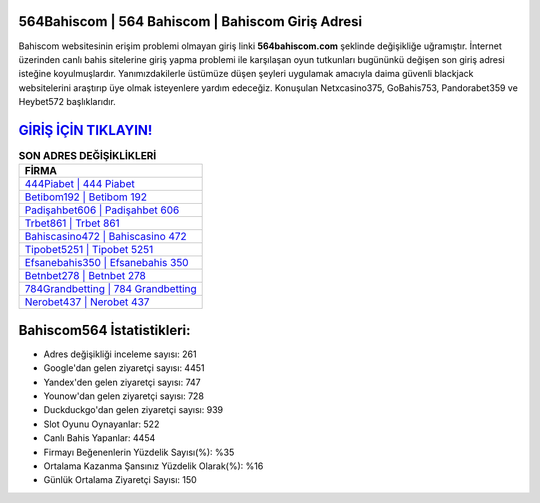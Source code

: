 ﻿564Bahiscom | 564 Bahiscom | Bahiscom Giriş Adresi
===================================

.. image:: images/bahiscom-giris.jpg
   :width: 600
   
Bahiscom websitesinin erişim problemi olmayan giriş linki **564bahiscom.com** şeklinde değişikliğe uğramıştır. İnternet üzerinden canlı bahis sitelerine giriş yapma problemi ile karşılaşan oyun tutkunları bugününkü değişen son giriş adresi isteğine koyulmuşlardır. Yanımızdakilerle üstümüze düşen şeyleri uygulamak amacıyla daima güvenli blackjack websitelerini araştırıp üye olmak isteyenlere yardım edeceğiz. Konuşulan Netxcasino375, GoBahis753, Pandorabet359 ve Heybet572 başlıklarıdır.

`GİRİŞ İÇİN TIKLAYIN! <https://uclck.me/gonow>`_
==============

.. list-table:: **SON ADRES DEĞİŞİKLİKLERİ**
   :widths: 100
   :header-rows: 1

   * - FİRMA
   * - `444Piabet | 444 Piabet <444piabet-444-piabet-piabet-giris-adresi.html>`_
   * - `Betibom192 | Betibom 192 <betibom192-betibom-192-betibom-giris-adresi.html>`_
   * - `Padişahbet606 | Padişahbet 606 <padisahbet606-padisahbet-606-padisahbet-giris-adresi.html>`_	 
   * - `Trbet861 | Trbet 861 <trbet861-trbet-861-trbet-giris-adresi.html>`_	 
   * - `Bahiscasino472 | Bahiscasino 472 <bahiscasino472-bahiscasino-472-bahiscasino-giris-adresi.html>`_ 
   * - `Tipobet5251 | Tipobet 5251 <tipobet5251-tipobet-5251-tipobet-giris-adresi.html>`_
   * - `Efsanebahis350 | Efsanebahis 350 <efsanebahis350-efsanebahis-350-efsanebahis-giris-adresi.html>`_	 
   * - `Betnbet278 | Betnbet 278 <betnbet278-betnbet-278-betnbet-giris-adresi.html>`_
   * - `784Grandbetting | 784 Grandbetting <784grandbetting-784-grandbetting-grandbetting-giris-adresi.html>`_
   * - `Nerobet437 | Nerobet 437 <nerobet437-nerobet-437-nerobet-giris-adresi.html>`_
	 
Bahiscom564 İstatistikleri:
===================================	 
* Adres değişikliği inceleme sayısı: 261
* Google'dan gelen ziyaretçi sayısı: 4451
* Yandex'den gelen ziyaretçi sayısı: 747
* Younow'dan gelen ziyaretçi sayısı: 728
* Duckduckgo'dan gelen ziyaretçi sayısı: 939
* Slot Oyunu Oynayanlar: 522
* Canlı Bahis Yapanlar: 4454
* Firmayı Beğenenlerin Yüzdelik Sayısı(%): %35
* Ortalama Kazanma Şansınız Yüzdelik Olarak(%): %16
* Günlük Ortalama Ziyaretçi Sayısı: 150
